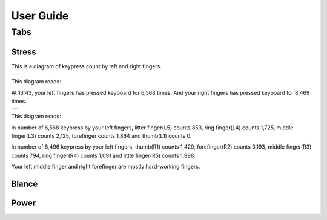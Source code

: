 
.. _h7a6941666312412f5d33487d7c4f3d7:

User Guide
##########

.. _h7015777b347a33c5e481931d625040:

Tabs
****

.. _h431d5061723751203410681c45363038:

Stress
======

This is a diagram of keypress count by left and right fingers.

+----------+
|\ |IMG1|\ |
+----------+

This diagram reads:

At 13:43, your left fingers has pressed keyboard for 6,568 times.  And your right fingers has pressed keyboard for 8,469 times.


+----------+
|\ |IMG2|\ |
+----------+

This diagram reads:

In number of 6,568 keypress by your left fingers, litter finger(L5) counts 853, ring finger(L4) counts 1,725, middle finger(L3) counts 2,125, forefinger counts 1,864 and thumb(L1) counts 0. 

In number of 8,496 keypress by your left fingers, thumb(R1) counts 1,420, forefinger(R2) counts 3,193, middle finger(R3) counts 794, ring finger(R4) counts 1,091 and little finger(R5) counts 1,998.

Your left middle finger and right forefinger are mostly hard-working fingers.

.. _h7a52723643d19301d26a256052e75:

Blance
======

.. _h234f20346f3f70460477d1f5d2e7b22:

Power
=====


.. bottom of content

.. |IMG1| image:: static/User_Guide_1.png
   :height: 224 px
   :width: 333 px

.. |IMG2| image:: static/User_Guide_2.png
   :height: 284 px
   :width: 333 px

